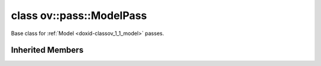 .. index:: pair: class; ov::pass::ModelPass
.. _doxid-classov_1_1pass_1_1_model_pass:

class ov::pass::ModelPass
=========================



Base class for :ref:`Model <doxid-classov_1_1_model>` passes.


.. ref-code-block:: cpp
	:class: doxyrest-overview-code-block

	#include <pass.hpp>
	
	class ModelPass: public :ref:`ov::pass::PassBase<doxid-classov_1_1pass_1_1_pass_base>`
	{
	public:
		// methods
	
		:target:`OPENVINO_RTTI<doxid-classov_1_1pass_1_1_model_pass_1a718f43e809339887547f5c96b84ea00a>`("ov::pass::ModelPass");
		virtual bool :target:`run_on_function<doxid-classov_1_1pass_1_1_model_pass_1a58cf259fa3f2d8b565e6929832656aa9>`(std::shared_ptr<:ref:`ov::Model<doxid-classov_1_1_model>`> m);
		virtual bool :target:`run_on_model<doxid-classov_1_1pass_1_1_model_pass_1afdce6ef577b36b5127115dd574b6615e>`(const std::shared_ptr<:ref:`ov::Model<doxid-classov_1_1_model>`>& m);
	};

	// direct descendants

	class :ref:`CommonOptimizations<doxid-classngraph_1_1pass_1_1_common_optimizations>`;
	class :ref:`ConvertOpSet1ToLegacy<doxid-classngraph_1_1pass_1_1_convert_op_set1_to_legacy>`;
	class :ref:`ConvertOpSet2ToOpSet1<doxid-classngraph_1_1pass_1_1_convert_op_set2_to_op_set1>`;
	class :ref:`ConvertOpSet3ToOpSet2<doxid-classngraph_1_1pass_1_1_convert_op_set3_to_op_set2>`;
	class :ref:`ConvertPrecision<doxid-classngraph_1_1pass_1_1_convert_precision>`;
	class :ref:`FixRtInfo<doxid-classngraph_1_1pass_1_1_fix_rt_info>`;
	class :ref:`GenerateMappingFile<doxid-classngraph_1_1pass_1_1_generate_mapping_file>`;
	class :ref:`GroupedStridedSliceOptimizer<doxid-classngraph_1_1pass_1_1_grouped_strided_slice_optimizer>`;
	class :ref:`InitNodeInfo<doxid-classngraph_1_1pass_1_1_init_node_info>`;
	class :ref:`AlignQuantizationIntervals<doxid-classngraph_1_1pass_1_1low__precision_1_1_align_quantization_intervals>`;
	class :ref:`AlignQuantizationParameters<doxid-classngraph_1_1pass_1_1low__precision_1_1_align_quantization_parameters>`;
	class :ref:`LowPrecision<doxid-classngraph_1_1pass_1_1low__precision_1_1_low_precision>`;
	class :ref:`MarkupAvgPoolPrecisionPreserved<doxid-classngraph_1_1pass_1_1low__precision_1_1_markup_avg_pool_precision_preserved>`;
	class :ref:`MarkupCanBeQuantized<doxid-classngraph_1_1pass_1_1low__precision_1_1_markup_can_be_quantized>`;
	class :ref:`MarkupOptimizations<doxid-classngraph_1_1pass_1_1low__precision_1_1_markup_optimizations>`;
	class :ref:`MarkupPrecisions<doxid-classngraph_1_1pass_1_1low__precision_1_1_markup_precisions>`;
	class :ref:`MarkupQuantizationGranularity<doxid-classngraph_1_1pass_1_1low__precision_1_1_markup_quantization_granularity>`;
	class :ref:`PropagatePrecisions<doxid-classngraph_1_1pass_1_1low__precision_1_1_propagate_precisions>`;

	template <class AttributeType>
	class :ref:`PropagateSharedValue<doxid-classngraph_1_1pass_1_1low__precision_1_1_propagate_shared_value>`;

	class :ref:`MimicSetBatchSize<doxid-classngraph_1_1pass_1_1_mimic_set_batch_size>`;
	class :ref:`MOCTransformations<doxid-classngraph_1_1pass_1_1_m_o_c_transformations>`;
	class :ref:`POTTransformations<doxid-classngraph_1_1pass_1_1_p_o_t_transformations>`;
	class :ref:`Pruning<doxid-classngraph_1_1pass_1_1_pruning>`;
	class :ref:`ReverseInputChannelsFusion<doxid-classngraph_1_1pass_1_1_reverse_input_channels_fusion>`;
	class :ref:`SetBatchSize<doxid-classngraph_1_1pass_1_1_set_batch_size>`;
	class :ref:`SharedShapeOf<doxid-classngraph_1_1pass_1_1_shared_shape_of>`;
	class :ref:`SharedSqueeze<doxid-classngraph_1_1pass_1_1_shared_squeeze>`;
	class :ref:`SharedStridedSliceEraser<doxid-classngraph_1_1pass_1_1_shared_strided_slice_eraser>`;
	class :ref:`ShrinkWeights<doxid-classngraph_1_1pass_1_1_shrink_weights>`;
	class :ref:`SmartReshape<doxid-classngraph_1_1pass_1_1_smart_reshape>`;
	class :ref:`StridedSliceOptimization<doxid-classngraph_1_1pass_1_1_strided_slice_optimization>`;
	class :ref:`UnrollIf<doxid-classngraph_1_1pass_1_1_unroll_if>`;
	class :ref:`UnrollTensorIterator<doxid-classngraph_1_1pass_1_1_unroll_tensor_iterator>`;
	class :ref:`UselessStridedSliceEraser<doxid-classngraph_1_1pass_1_1_useless_strided_slice_eraser>`;
	template :ref:`AssignRegisters<doxid-classngraph_1_1snippets_1_1pass_1_1_assign_registers>`;
	template :ref:`EnumerateNodes<doxid-classngraph_1_1snippets_1_1pass_1_1_enumerate_nodes>`;
	class :ref:`ChangePlaceholderTypes<doxid-classov_1_1pass_1_1_change_placeholder_types>`;
	class :ref:`ConstantFolding<doxid-classov_1_1pass_1_1_constant_folding>`;
	class :ref:`ConvertCompressedOnlyToLegacy<doxid-classov_1_1pass_1_1_convert_compressed_only_to_legacy>`;
	class :ref:`ConvertFP32ToFP16<doxid-classov_1_1pass_1_1_convert_f_p32_to_f_p16>`;
	class :ref:`FindBatch<doxid-classov_1_1pass_1_1_find_batch>`;
	class :ref:`GraphRewrite<doxid-classov_1_1pass_1_1_graph_rewrite>`;
	class :ref:`Hash<doxid-classov_1_1pass_1_1_hash>`;
	class :ref:`LowLatency2<doxid-classov_1_1pass_1_1_low_latency2>`;
	class :ref:`MakeStateful<doxid-classov_1_1pass_1_1_make_stateful>`;
	class :ref:`MarkPrecisionSensitiveDivides<doxid-classov_1_1pass_1_1_mark_precision_sensitive_divides>`;
	class :ref:`MarkPrecisionSensitiveSubgraphs<doxid-classov_1_1pass_1_1_mark_precision_sensitive_subgraphs>`;
	class :ref:`MOCLegacyTransformations<doxid-classov_1_1pass_1_1_m_o_c_legacy_transformations>`;
	class :ref:`ResolveNameCollisions<doxid-classov_1_1pass_1_1_resolve_name_collisions>`;
	class :ref:`Serialize<doxid-classov_1_1pass_1_1_serialize>`;
	class :ref:`StreamSerialize<doxid-classov_1_1pass_1_1_stream_serialize>`;
	class :ref:`Validate<doxid-classov_1_1pass_1_1_validate>`;
	class :ref:`VisualizeTree<doxid-classov_1_1pass_1_1_visualize_tree>`;

Inherited Members
-----------------

.. ref-code-block:: cpp
	:class: doxyrest-overview-inherited-code-block

	public:
		// typedefs
	
		typedef :ref:`DiscreteTypeInfo<doxid-structov_1_1_discrete_type_info>` :ref:`type_info_t<doxid-classov_1_1pass_1_1_pass_base_1a91aae259b4676ba5aca057d542d44b77>`;

		// methods
	
		bool :ref:`get_property<doxid-classov_1_1pass_1_1_pass_base_1a3107964f6c4d4bf1d3fbc2bf97ccc0b8>`(const :ref:`PassPropertyMask<doxid-namespaceov_1_1pass_1a4a61a9b72db0e4ed511e6da0d0619e05>`& prop_mask) const;
		void :ref:`set_name<doxid-classov_1_1pass_1_1_pass_base_1a78ddde2a8770041d2f23ce59af908f5d>`(const std::string& name);
		std::string :ref:`get_name<doxid-classov_1_1pass_1_1_pass_base_1a6cd527d2176f1350dd999dc4632a576b>`() const;
		void :ref:`set_callback<doxid-classov_1_1pass_1_1_pass_base_1a6a56827a1cf76be99289bab703982869>`(const :ref:`param_callback<doxid-namespaceov_1_1pass_1a0628acbe84362598648bb66624d4db5c>`& callback);
		virtual void :ref:`set_pass_config<doxid-classov_1_1pass_1_1_pass_base_1abe74bba4b563ad367f2fdc7836016391>`(const std::shared_ptr<:ref:`PassConfig<doxid-classov_1_1pass_1_1_pass_config>`>& pass_config);
		std::shared_ptr<:ref:`PassConfig<doxid-classov_1_1pass_1_1_pass_config>`> :ref:`get_pass_config<doxid-classov_1_1pass_1_1_pass_base_1a4902f6ed9322e0fd38810d701f4409df>`();
		bool :ref:`m_transformation_callback<doxid-classov_1_1pass_1_1_pass_base_1a568e5b1f0e01f221d36dffabbf156b3d>`(const std::shared_ptr<const :ref:`Node<doxid-classov_1_1_node>`>& node);
		bool :ref:`transformation_callback<doxid-classov_1_1pass_1_1_pass_base_1aa5265bf720996877709aa990f49d2dab>`(const std::shared_ptr<const :ref:`Node<doxid-classov_1_1_node>`>& node);
		virtual const :ref:`type_info_t<doxid-classov_1_1pass_1_1_pass_base_1a91aae259b4676ba5aca057d542d44b77>`& :ref:`get_type_info<doxid-classov_1_1pass_1_1_pass_base_1ab7020db2fcebc9b6e0741a451778fb0c>`() const = 0;


